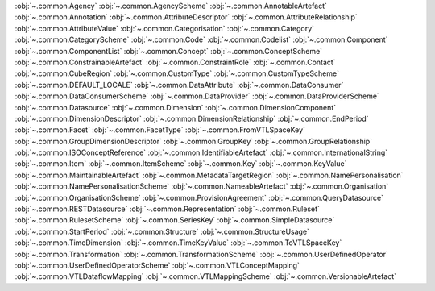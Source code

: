 .. This file is auto-generated by doc/conf.py.

:obj:`~.common.Agency`
:obj:`~.common.AgencyScheme`
:obj:`~.common.AnnotableArtefact`
:obj:`~.common.Annotation`
:obj:`~.common.AttributeDescriptor`
:obj:`~.common.AttributeRelationship`
:obj:`~.common.AttributeValue`
:obj:`~.common.Categorisation`
:obj:`~.common.Category`
:obj:`~.common.CategoryScheme`
:obj:`~.common.Code`
:obj:`~.common.Codelist`
:obj:`~.common.Component`
:obj:`~.common.ComponentList`
:obj:`~.common.Concept`
:obj:`~.common.ConceptScheme`
:obj:`~.common.ConstrainableArtefact`
:obj:`~.common.ConstraintRole`
:obj:`~.common.Contact`
:obj:`~.common.CubeRegion`
:obj:`~.common.CustomType`
:obj:`~.common.CustomTypeScheme`
:obj:`~.common.DEFAULT_LOCALE`
:obj:`~.common.DataAttribute`
:obj:`~.common.DataConsumer`
:obj:`~.common.DataConsumerScheme`
:obj:`~.common.DataProvider`
:obj:`~.common.DataProviderScheme`
:obj:`~.common.Datasource`
:obj:`~.common.Dimension`
:obj:`~.common.DimensionComponent`
:obj:`~.common.DimensionDescriptor`
:obj:`~.common.DimensionRelationship`
:obj:`~.common.EndPeriod`
:obj:`~.common.Facet`
:obj:`~.common.FacetType`
:obj:`~.common.FromVTLSpaceKey`
:obj:`~.common.GroupDimensionDescriptor`
:obj:`~.common.GroupKey`
:obj:`~.common.GroupRelationship`
:obj:`~.common.ISOConceptReference`
:obj:`~.common.IdentifiableArtefact`
:obj:`~.common.InternationalString`
:obj:`~.common.Item`
:obj:`~.common.ItemScheme`
:obj:`~.common.Key`
:obj:`~.common.KeyValue`
:obj:`~.common.MaintainableArtefact`
:obj:`~.common.MetadataTargetRegion`
:obj:`~.common.NamePersonalisation`
:obj:`~.common.NamePersonalisationScheme`
:obj:`~.common.NameableArtefact`
:obj:`~.common.Organisation`
:obj:`~.common.OrganisationScheme`
:obj:`~.common.ProvisionAgreement`
:obj:`~.common.QueryDatasource`
:obj:`~.common.RESTDatasource`
:obj:`~.common.Representation`
:obj:`~.common.Ruleset`
:obj:`~.common.RulesetScheme`
:obj:`~.common.SeriesKey`
:obj:`~.common.SimpleDatasource`
:obj:`~.common.StartPeriod`
:obj:`~.common.Structure`
:obj:`~.common.StructureUsage`
:obj:`~.common.TimeDimension`
:obj:`~.common.TimeKeyValue`
:obj:`~.common.ToVTLSpaceKey`
:obj:`~.common.Transformation`
:obj:`~.common.TransformationScheme`
:obj:`~.common.UserDefinedOperator`
:obj:`~.common.UserDefinedOperatorScheme`
:obj:`~.common.VTLConceptMapping`
:obj:`~.common.VTLDataflowMapping`
:obj:`~.common.VTLMappingScheme`
:obj:`~.common.VersionableArtefact`
